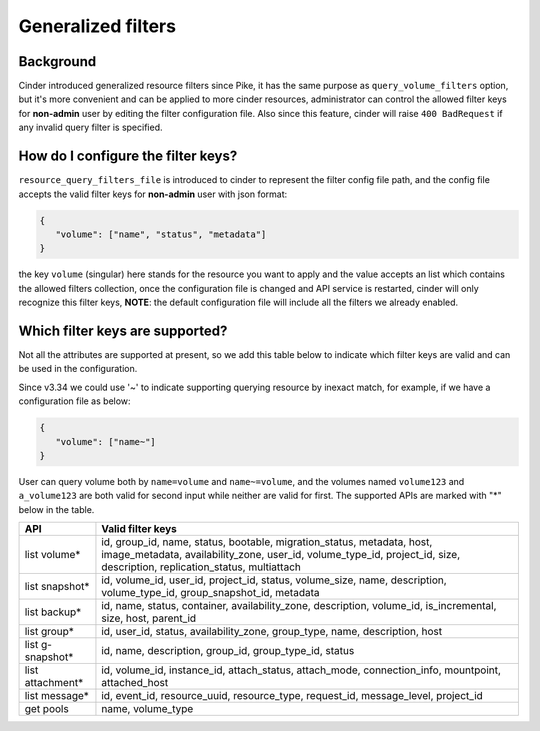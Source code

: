 Generalized filters
===================

Background
----------

Cinder introduced generalized resource filters since Pike, it has the
same purpose as ``query_volume_filters`` option, but it's more convenient
and can be applied to more cinder resources, administrator can control the
allowed filter keys for **non-admin** user by editing the filter
configuration file. Also since this feature, cinder will raise
``400 BadRequest`` if any invalid query filter is specified.

How do I configure the filter keys?
-----------------------------------

``resource_query_filters_file`` is introduced to cinder to represent the
filter config file path, and the config file accepts the valid filter keys
for **non-admin** user with json format:

.. code-block:: json

    {
       "volume": ["name", "status", "metadata"]
    }


the key ``volume`` (singular) here stands for the resource you want to apply and the value
accepts an list which contains the allowed filters collection, once the configuration
file is changed and API service is restarted, cinder will only recognize this filter
keys, **NOTE**: the default configuration file will include all the filters we already
enabled.

Which filter keys are supported?
--------------------------------

Not all the attributes are supported at present, so we add this table below to
indicate which filter keys are valid and can be used in the configuration.

Since v3.34 we could use '~' to indicate supporting querying resource by inexact match,
for example, if we have a configuration file as below:

.. code-block:: json

    {
       "volume": ["name~"]
    }

User can query volume both by ``name=volume`` and ``name~=volume``, and the volumes
named ``volume123`` and ``a_volume123`` are both valid for second input while neither are
valid for first. The supported APIs are marked with "*" below in the table.

+-----------------+-------------------------------------------------------------------------+
|    API          | Valid filter keys                                                       |
+=================+=========================================================================+
|                 | id, group_id, name, status, bootable, migration_status, metadata, host, |
| list volume*    | image_metadata, availability_zone, user_id, volume_type_id, project_id, |
|                 | size, description, replication_status, multiattach                      |
+-----------------+-------------------------------------------------------------------------+
|                 | id, volume_id, user_id, project_id, status, volume_size, name,          |
| list snapshot*  | description, volume_type_id, group_snapshot_id, metadata                |
+-----------------+-------------------------------------------------------------------------+
|                 | id, name, status, container, availability_zone, description,            |
| list backup*    | volume_id, is_incremental, size, host, parent_id                        |
+-----------------+-------------------------------------------------------------------------+
|                 | id, user_id, status, availability_zone, group_type, name, description,  |
| list group*     | host                                                                    |
+-----------------+-------------------------------------------------------------------------+
| list g-snapshot*| id, name, description, group_id, group_type_id, status                  |
+-----------------+-------------------------------------------------------------------------+
|                 | id, volume_id, instance_id, attach_status, attach_mode,                 |
| list attachment*| connection_info, mountpoint, attached_host                              |
+-----------------+-------------------------------------------------------------------------+
|                 | id, event_id, resource_uuid, resource_type, request_id, message_level,  |
| list message*   | project_id                                                              |
+-----------------+-------------------------------------------------------------------------+
| get pools       | name, volume_type                                                       |
+-----------------+-------------------------------------------------------------------------+
